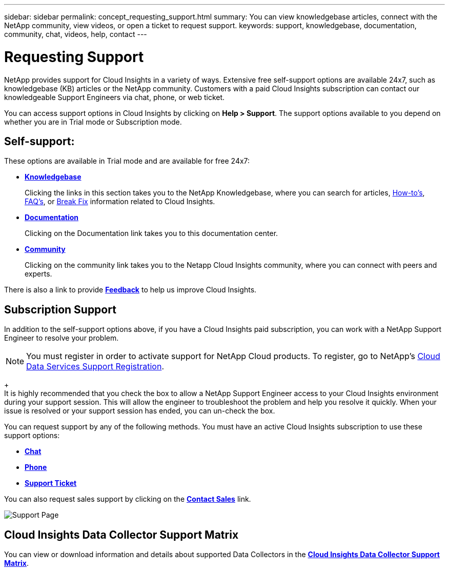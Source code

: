 ---
sidebar: sidebar
permalink: concept_requesting_support.html
summary: You can view knowledgebase articles, connect with the NetApp community, view videos, or open a ticket to request support.
keywords: support, knowledgebase, documentation, community, chat, videos, help, contact
---

= Requesting Support

:toc: macro
:hardbreaks:
:toclevels: 1
:nofooter:
:icons: font
:linkattrs:
:imagesdir: ./media/

[.lead]
NetApp provides support for Cloud Insights in a variety of ways. Extensive free self-support options are available 24x7, such as knowledgebase (KB) articles or the NetApp community. Customers with a paid Cloud Insights subscription can contact our knowledgeable Support Engineers via chat, phone, or web ticket.

You can access support options in Cloud Insights by clicking on *Help > Support*. The support options available to you depend on whether you are in Trial mode or Subscription mode.

== Self-support:

These options are available in Trial mode and are available for free 24x7:

* *link:https://kb.netapp.com[Knowledgebase]*
+
Clicking the links in this section takes you to the NetApp Knowledgebase, where you can search for articles, link:https://kb.netapp.com/app/browse/a_status/published/channelRecordID/HOW_TO/currentSelectedID/RN_PRODUCT_473/isProductSelected/true/isRecommendationAllowed/true/pageSize/10/productRecordID/RN_PRODUCT_473/sortColumn/publishDate/sortDirection/DESC/truncate/200/type/browse[How-to's], link:https://kb.netapp.com/app/browse/a_status/published/channelRecordID/FAQ/currentSelectedID/RN_PRODUCT_473/isProductSelected/true/isRecommendationAllowed/true/pageSize/10/productRecordID/RN_PRODUCT_473/sortColumn/publishDate/sortDirection/DESC/truncate/200/type/browse[FAQ's], or link:https://kb.netapp.com/app/browse/a_status/published/channelRecordID/BREAK_FIX/currentSelectedID/RN_PRODUCT_473/isProductSelected/true/isRecommendationAllowed/true/pageSize/10/productRecordID/RN_PRODUCT_473/sortColumn/publishDate/sortDirection/DESC/truncate/200/type/browse[Break Fix] information related to Cloud Insights.

* *link:https://docs.netapp.com/us-en/cloudinsights/[Documentation]*
+
Clicking on the Documentation link takes you to this documentation center.

* *link:https://community.netapp.com/t5/Cloud-Data-Services/ct-p/CDS[Community]*
+
Clicking on the community link takes you to the Netapp Cloud Insights community, where you can connect with peers and experts.

There is also a link to provide link:mailto:ng-cloudinsights-customerfeedback@netapp.com[*Feedback*] to help us improve Cloud Insights.

== Subscription Support

In addition to the self-support options above, if you have a Cloud Insights paid subscription, you can work with a NetApp Support Engineer to resolve your problem.  

NOTE: You must register in order to activate support for NetApp Cloud products. To register, go to NetApp's link:https://register.netapp.com[Cloud Data Services Support Registration].
+
It is highly recommended that you check the box to allow a NetApp Support Engineer access to your Cloud Insights environment during your support session. This will allow the engineer to troubleshoot the problem and help you resolve it quickly. When your issue is resolved or your support session has ended, you can un-check the box. 

You can request support by any of the following methods. You must have an active Cloud Insights subscription to use these support options:

* link:https://mysupport.netapp.com/gchat/cloudinsights[*Chat*]
* link:https://www.netapp.com/us/contact-us/support.aspx[*Phone*]
* link:https://mysupport.netapp.com/portal?_nfpb=true&_st=initialPage=true&_pageLabel=submitcase[*Support Ticket*]

You can also request sales support by clicking on the link:https://www.netapp.com/us/forms/sales-contact.aspx[*Contact Sales*] link.

image:SupportPageExample.png[Support Page]

== Cloud Insights Data Collector Support Matrix

You can view or download information and details about supported Data Collectors in the link:CloudInsightsDataCollectorSupportMatrix.pdf[*Cloud Insights Data Collector Support Matrix*, role="external"].
